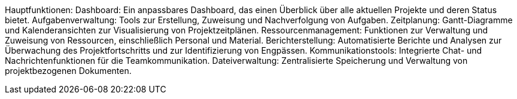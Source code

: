 Hauptfunktionen:
Dashboard: Ein anpassbares Dashboard, das einen Überblick über alle aktuellen Projekte und deren Status bietet.
Aufgabenverwaltung: Tools zur Erstellung, Zuweisung und Nachverfolgung von Aufgaben.
Zeitplanung: Gantt-Diagramme und Kalenderansichten zur Visualisierung von Projektzeitplänen.
Ressourcenmanagement: Funktionen zur Verwaltung und Zuweisung von Ressourcen, einschließlich Personal und Material.
Berichterstellung: Automatisierte Berichte und Analysen zur Überwachung des Projektfortschritts und zur Identifizierung von Engpässen.
Kommunikationstools: Integrierte Chat- und Nachrichtenfunktionen für die Teamkommunikation.
Dateiverwaltung: Zentralisierte Speicherung und Verwaltung von projektbezogenen Dokumenten.
